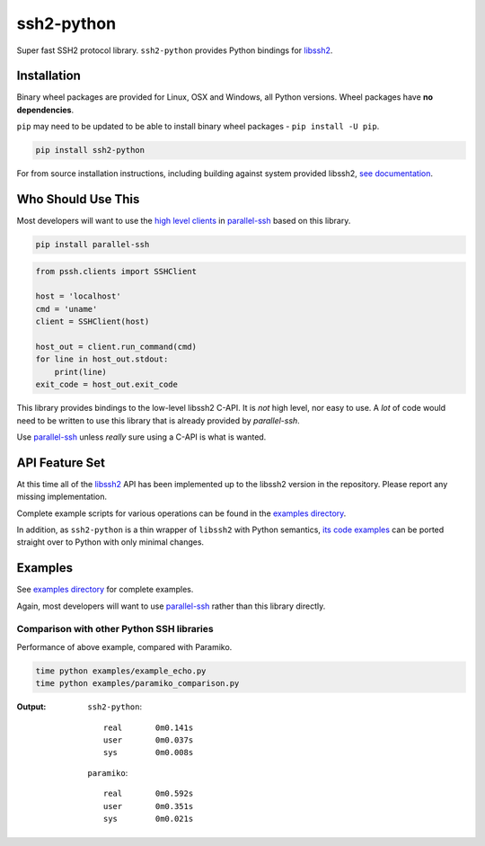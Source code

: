 ssh2-python
============

Super fast SSH2 protocol library. ``ssh2-python`` provides Python bindings for `libssh2`_.

.. image:: https://img.shields.io/badge/License-LGPL%20v2.1-blue.svg
   :target: https://pypi.python.org/pypi/ssh2-python
   :alt: License
.. image:: https://img.shields.io/pypi/v/ssh2-python.svg
   :target: https://pypi.python.org/pypi/ssh2-python
   :alt: Latest Version
.. image:: https://circleci.com/gh/ParallelSSH/ssh2-python/tree/master.svg?style=svg
   :target: https://circleci.com/gh/ParallelSSH/ssh2-python
.. image:: https://ci.appveyor.com/api/projects/status/github/parallelssh/ssh2-python?svg=true&branch=master
   :target: https://ci.appveyor.com/project/pkittenis/ssh2-python
.. image:: https://img.shields.io/pypi/wheel/ssh2-python.svg
   :target: https://pypi.python.org/pypi/ssh2-python
.. image:: https://img.shields.io/pypi/pyversions/ssh2-python.svg
   :target: https://pypi.python.org/pypi/ssh2-python
.. image:: https://readthedocs.org/projects/ssh2-python/badge/?version=latest
  :target: http://ssh2-python.readthedocs.org/en/latest/
  :alt: Latest documentation


Installation
______________

Binary wheel packages are provided for Linux, OSX and Windows, all Python versions. Wheel packages have **no dependencies**.

``pip`` may need to be updated to be able to install binary wheel packages - ``pip install -U pip``.

.. code-block:: shell

   pip install ssh2-python

For from source installation instructions, including building against system provided libssh2, `see documentation <https://ssh2-python.readthedocs.io/en/latest/installation.html#installation-from-source>`_.

Who Should Use This
___________________

Most developers will want to use the `high level clients <https://parallel-ssh.readthedocs.io/en/latest/quickstart.html#single-host-client>`_
in `parallel-ssh <https://github.com/ParallelSSH/parallel-ssh>`_
based on this library.


.. code-block:: shell

   pip install parallel-ssh


.. code-block:: python

   from pssh.clients import SSHClient

   host = 'localhost'
   cmd = 'uname'
   client = SSHClient(host)

   host_out = client.run_command(cmd)
   for line in host_out.stdout:
       print(line)
   exit_code = host_out.exit_code


This library provides bindings to the low-level libssh2 C-API. It is *not* high level, nor easy to use. A *lot* of code
would need to be written to use this library that is already provided by `parallel-ssh`.

Use `parallel-ssh <https://github.com/ParallelSSH/parallel-ssh>`_ unless *really* sure using a C-API is what is wanted.

API Feature Set
________________

At this time all of the `libssh2`_ API has been implemented up to the libssh2 version in the repository. Please report any missing implementation.

Complete example scripts for various operations can be found in the `examples directory`_.

In addition, as ``ssh2-python`` is a thin wrapper of ``libssh2`` with Python semantics, `its code examples <https://libssh2.org/examples/>`_ can be ported straight over to Python with only minimal changes.

Examples
_____________

See `examples directory <https://github.com/ParallelSSH/ssh2-python/tree/master/examples>`_  for complete examples.

Again, most developers will want to use `parallel-ssh <https://github.com/ParallelSSH/parallel-ssh>`_ rather than this
library directly.

Comparison with other Python SSH libraries
-------------------------------------------

Performance of above example, compared with Paramiko.

.. code-block:: shell

   time python examples/example_echo.py
   time python examples/paramiko_comparison.py

:Output:

   ``ssh2-python``::

     real	0m0.141s
     user	0m0.037s
     sys	0m0.008s

   ``paramiko``::

     real	0m0.592s
     user	0m0.351s
     sys	0m0.021s


.. _libssh2: https://www.libssh2.org
.. _Cython: https://www.cython.org
.. _`examples directory`: https://github.com/ParallelSSH/ssh2-python/tree/master/examples
.. _`mail group`: https://groups.google.com/forum/#!forum/ssh2-python
